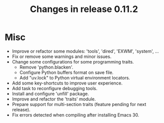 #+TITLE: Changes in release 0.11.2

* Misc

- Improve or refactor some modules: 'tools', 'dired', 'EXWM', 'system', ...
- Fix or remove some warnings and minor issues.
- Change some configurations for some programming traits.
  - Remove 'python.blacken'.
  - Configure Python buffers format on save file.
  - Add "uv.lock" to Python virtual environment locators.
- Add some key-shortcuts to improve user experience.
- Add task to reconfigure debugging tools.
- Install and configure 'unfill' package.
- Improve and refactor the 'traits' module.
- Prepare support for multi-section traits (feature pending for next release).
- Fix errors detected when compiling after installing Emacs 30.
